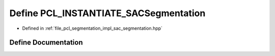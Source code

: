.. _exhale_define_sac__segmentation_8hpp_1a3fe48eece6f2477e6b7cb37b21115b4d:

Define PCL_INSTANTIATE_SACSegmentation
======================================

- Defined in :ref:`file_pcl_segmentation_impl_sac_segmentation.hpp`


Define Documentation
--------------------


.. doxygendefine:: PCL_INSTANTIATE_SACSegmentation
